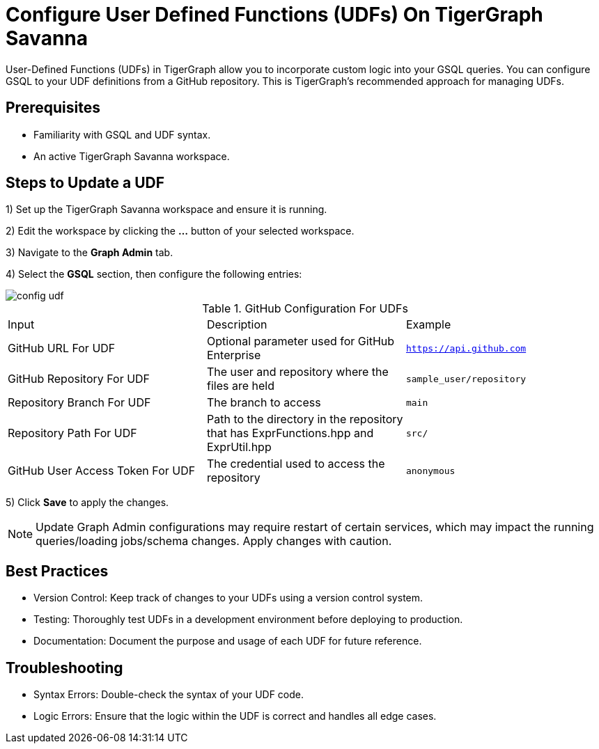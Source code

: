 = Configure User Defined Functions (UDFs) On TigerGraph Savanna
:experimental:

User-Defined Functions (UDFs) in TigerGraph allow you to incorporate custom logic into your GSQL queries. You can configure GSQL to your UDF definitions from a GitHub repository. This is TigerGraph’s recommended approach for managing UDFs.

== Prerequisites

* Familiarity with GSQL and UDF syntax.
* An active TigerGraph Savanna workspace.

== Steps to Update a UDF

1) Set up the TigerGraph Savanna workspace and ensure it is running.

2) Edit the workspace by clicking the btn:[...] button of your selected workspace.

3) Navigate to the btn:[Graph Admin] tab.

4) Select the btn:[GSQL] section, then configure the following entries:

image::config-udf.png[]

.GitHub Configuration For UDFs
[cols="3", separator=¦]
|===

¦Input ¦ Description ¦ Example
¦GitHub URL For UDF ¦ Optional parameter used for GitHub Enterprise ¦ `https://api.github.com`
¦GitHub Repository For UDF ¦ The user and repository where the files are held ¦ `sample_user/repository`
¦Repository Branch For UDF ¦ The branch to access ¦ `main`
¦Repository Path For UDF ¦ Path to the directory in the repository that has ExprFunctions.hpp and ExprUtil.hpp ¦ `src/`
¦GitHub User Access Token For UDF ¦ The credential used to access the repository ¦ `anonymous`

|===

5) Click btn:[Save] to apply the changes. 

[NOTE]
====
Update Graph Admin configurations may require restart of certain services, which may impact the running queries/loading jobs/schema changes. Apply changes with caution.
====

== Best Practices

* Version Control: Keep track of changes to your UDFs using a version control system.
* Testing: Thoroughly test UDFs in a development environment before deploying to production.
* Documentation: Document the purpose and usage of each UDF for future reference.

== Troubleshooting

* Syntax Errors: Double-check the syntax of your UDF code.
* Logic Errors: Ensure that the logic within the UDF is correct and handles all edge cases.
